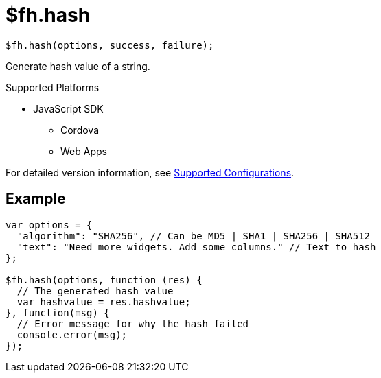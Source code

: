 // include::shared/attributes.adoc[]

[[fh-hash]]
= $fh.hash

[source,javascript]
----
$fh.hash(options, success, failure);
----

Generate hash value of a string.

[[hash-supported-platforms]]
.Supported Platforms

* JavaScript SDK
** Cordova
** Web Apps

For detailed version information, see link:https://access.redhat.com/node/2357761[Supported Configurations^].

[[hash-example]]
== Example

[source,javascript]
----
var options = {
  "algorithm": "SHA256", // Can be MD5 | SHA1 | SHA256 | SHA512
  "text": "Need more widgets. Add some columns." // Text to hash
};

$fh.hash(options, function (res) {
  // The generated hash value
  var hashvalue = res.hashvalue;
}, function(msg) {
  // Error message for why the hash failed
  console.error(msg);
});
----
